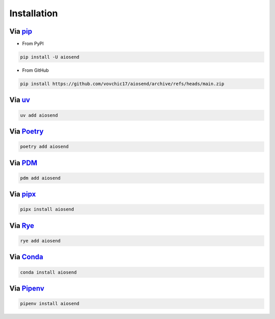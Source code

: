 ============
Installation
============

Via `pip <https://pip.pypa.io/>`_
-------------------------------------------
* From PyPI

.. code-block:: bash

    pip install -U aiosend

* From GitHub

.. code-block:: bash

    pip install https://github.com/vovchic17/aiosend/archive/refs/heads/main.zip

Via `uv <https://docs.astral.sh/uv/>`_
--------------------------------------
.. code-block:: bash

    uv add aiosend

Via `Poetry <https://python-poetry.org/>`_
------------------------------------------
.. code-block:: bash

    poetry add aiosend

Via `PDM <https://pdm-project.org/>`_
-----------------------------------------------
.. code-block:: bash

    pdm add aiosend

Via `pipx <https://pipx.pypa.io/>`_
-----------------------------------------------
.. code-block:: bash

    pipx install aiosend

Via `Rye <https://rye.astral.sh/>`_
-----------------------------------------------
.. code-block:: bash

    rye add aiosend

Via `Conda <https://docs.conda.io/>`_
-----------------------------------------------
.. code-block:: bash

    conda install aiosend

Via `Pipenv <https://pipenv.pypa.io/>`_
-----------------------------------------------
.. code-block:: bash

    pipenv install aiosend
